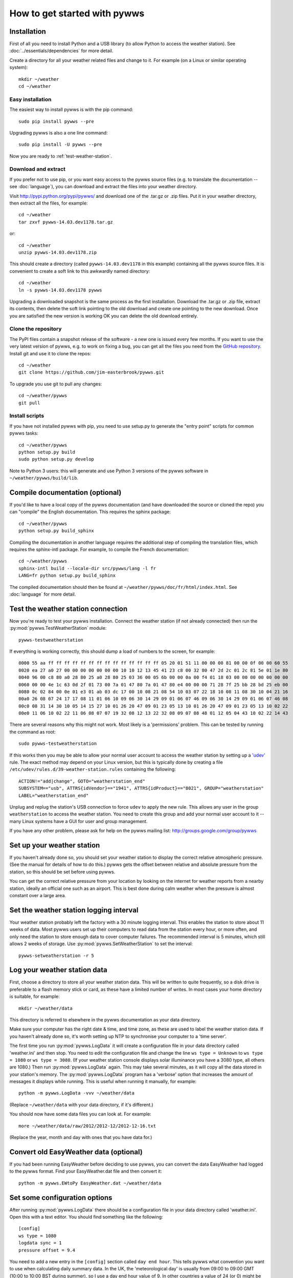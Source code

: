 .. pywws - Python software for USB Wireless Weather Stations
   http://github.com/jim-easterbrook/pywws
   Copyright (C) 2008-15  pywws contributors

   This program is free software; you can redistribute it and/or
   modify it under the terms of the GNU General Public License
   as published by the Free Software Foundation; either version 2
   of the License, or (at your option) any later version.

   This program is distributed in the hope that it will be useful,
   but WITHOUT ANY WARRANTY; without even the implied warranty of
   MERCHANTABILITY or FITNESS FOR A PARTICULAR PURPOSE.  See the
   GNU General Public License for more details.

   You should have received a copy of the GNU General Public License
   along with this program; if not, write to the Free Software
   Foundation, Inc., 51 Franklin Street, Fifth Floor, Boston, MA  02110-1301, USA.

How to get started with pywws
=============================

Installation
------------

First of all you need to install Python and a USB library (to allow Python to access the weather station).
See :doc:`../essentials/dependencies` for more detail.

Create a directory for all your weather related files and change to it.
For example (on a Linux or similar operating system)::

   mkdir ~/weather
   cd ~/weather

Easy installation
^^^^^^^^^^^^^^^^^

The easiest way to install pywws is with the pip command::

   sudo pip install pywws --pre

Upgrading pywws is also a one line command::

   sudo pip install -U pywws --pre

Now you are ready to :ref:`test-weather-station`.

Download and extract
^^^^^^^^^^^^^^^^^^^^

If you prefer not to use pip, or you want easy access to the pywws source files (e.g. to translate the documentation -- see :doc:`language`), you can download and extract the files into your weather directory.

Visit http://pypi.python.org/pypi/pywws/ and download one of the .tar.gz or .zip files. Put it in your weather directory, then extract all the files, for example::

   cd ~/weather
   tar zxvf pywws-14.03.dev1178.tar.gz

or::

   cd ~/weather
   unzip pywws-14.03.dev1178.zip

This should create a directory (called ``pywws-14.03.dev1178`` in this example) containing all the pywws source files.
It is convenient to create a soft link to this awkwardly named directory::

   cd ~/weather
   ln -s pywws-14.03.dev1178 pywws

Upgrading a downloaded snapshot is the same process as the first installation.
Download the .tar.gz or .zip file, extract its contents, then delete the soft link pointing to the old download and create one pointing to the new download.
Once you are satisfied the new version is working OK you can delete the old download entirely.

Clone the repository
^^^^^^^^^^^^^^^^^^^^

The PyPI files contain a snapshot release of the software - a new one is issued every few months.
If you want to use the very latest version of pywws, e.g. to work on fixing a bug, you can get all the files you need from the `GitHub repository <https://github.com/jim-easterbrook/pywws>`_.
Install git and use it to clone the repos::

   cd ~/weather
   git clone https://github.com/jim-easterbrook/pywws.git

To upgrade you use git to pull any changes::

   cd ~/weather/pywws
   git pull

Install scripts
^^^^^^^^^^^^^^^

If you have not installed pywws with pip, you need to use setup.py to generate the "entry point" scripts for common pywws tasks::

   cd ~/weather/pywws
   python setup.py build
   sudo python setup.py develop

Note to Python 3 users: this will generate and use Python 3 versions of the pywws software in ``~/weather/pywws/build/lib``.

Compile documentation (optional)
--------------------------------

If you'd like to have a local copy of the pywws documentation (and have downloaded the source or cloned the repo) you can "compile" the English documentation.
This requires the sphinx package::

   cd ~/weather/pywws
   python setup.py build_sphinx

Compiling the documentation in another language requires the additional step of compiling the translation files, which requires the sphinx-intl package.
For example, to compile the French documentation::

   cd ~/weather/pywws
   sphinx-intl build --locale-dir src/pywws/lang -l fr
   LANG=fr python setup.py build_sphinx

The compiled documentation should then be found at ``~/weather/pywws/doc/fr/html/index.html``.
See :doc:`language` for more detail.

.. _test-weather-station:

Test the weather station connection
-----------------------------------

Now you're ready to test your pywws installation.
Connect the weather station (if not already connected) then run the :py:mod:`pywws.TestWeatherStation` module::

   pywws-testweatherstation

If everything is working correctly, this should dump a load of numbers to the screen, for example::

   0000 55 aa ff ff ff ff ff ff ff ff ff ff ff ff ff ff 05 20 01 51 11 00 00 00 81 00 00 0f 00 00 60 55
   0020 ea 27 a0 27 00 00 00 00 00 00 00 10 10 12 13 45 41 23 c8 00 32 80 47 2d 2c 01 2c 81 5e 01 1e 80
   0040 96 00 c8 80 a0 28 80 25 a0 28 80 25 03 36 00 05 6b 00 00 0a 00 f4 01 18 03 00 00 00 00 00 00 00
   0060 00 00 4e 1c 63 0d 2f 01 73 00 7a 01 47 80 7a 01 47 80 e4 00 00 00 71 28 7f 25 bb 28 bd 25 eb 00
   0080 0c 02 84 00 0e 01 e3 01 ab 03 dc 17 00 10 08 21 08 54 10 03 07 22 18 10 08 11 08 30 10 04 21 16
   00a0 26 08 07 24 17 17 08 11 01 06 10 09 06 30 14 29 09 01 06 07 46 09 06 30 14 29 09 01 06 07 46 08
   00c0 08 31 14 30 10 05 14 15 27 10 01 26 20 47 09 01 23 05 13 10 01 26 20 47 09 01 23 05 13 10 02 22
   00e0 11 06 10 02 22 11 06 08 07 07 19 32 08 12 13 22 32 08 09 07 08 48 01 12 05 04 43 10 02 22 14 43

There are several reasons why this might not work.
Most likely is a 'permissions' problem.
This can be tested by running the command as root::

   sudo pywws-testweatherstation

If this works then you may be able to allow your normal user account to access the weather station by setting up a `'udev' <http://en.wikipedia.org/wiki/Udev>`_ rule.
The exact method may depend on your Linux version, but this is typically done by creating a file ``/etc/udev/rules.d/39-weather-station.rules`` containing the following::

   ACTION!="add|change", GOTO="weatherstation_end"
   SUBSYSTEM=="usb", ATTRS{idVendor}=="1941", ATTRS{idProduct}=="8021", GROUP="weatherstation"
   LABEL="weatherstation_end"

Unplug and replug the station's USB connection to force ``udev`` to apply the new rule.
This allows any user in the group ``weatherstation`` to access the weather station.
You need to create this group and add your normal user account to it -- many Linux systems have a GUI for user and group management.

If you have any other problem, please ask for help on the pywws mailing list: http://groups.google.com/group/pywws

Set up your weather station
---------------------------

If you haven't already done so, you should set your weather station to display the correct relative atmospheric pressure.
(See the manual for details of how to do this.)
pywws gets the offset between relative and absolute pressure from the station, so this should be set before using pywws.

You can get the correct relative pressure from your location by looking on the internet for weather reports from a nearby station, ideally an official one such as an airport.
This is best done during calm weather when the pressure is almost constant over a large area.

Set the weather station logging interval
----------------------------------------

Your weather station probably left the factory with a 30 minute logging interval.
This enables the station to store about 11 weeks of data.
Most pywws users set up their computers to read data from the station every hour, or more often, and only need the station to store enough data to cover computer failures.
The recommended interval is 5 minutes, which still allows 2 weeks of storage.
Use :py:mod:`pywws.SetWeatherStation` to set the interval::

   pywws-setweatherstation -r 5

Log your weather station data
-----------------------------

First, choose a directory to store all your weather station data.
This will be written to quite frequently, so a disk drive is preferable to a flash memory stick or card, as these have a limited number of writes.
In most cases your home directory is suitable, for example::

   mkdir ~/weather/data

This directory is referred to elsewhere in the pywws documentation as your data directory.

Make sure your computer has the right date & time, and time zone, as these are used to label the weather station data.
If you haven't already done so, it's worth setting up NTP to synchronise your computer to a 'time server'.

The first time you run :py:mod:`pywws.LogData` it will create a configuration file in your data directory called 'weather.ini' and then stop.
You need to edit the configuration file and change the line ``ws type = Unknown`` to ``ws type = 1080`` or ``ws type = 3080``.
(If your weather station console displays solar illuminance you have a 3080 type, all others are 1080.)
Then run :py:mod:`pywws.LogData` again.
This may take several minutes, as it will copy all the data stored in your station's memory.
The :py:mod:`pywws.LogData` program has a 'verbose' option that increases the amount of messages it displays while running.
This is useful when running it manually, for example::

   python -m pywws.LogData -vvv ~/weather/data

(Replace ``~/weather/data`` with your data directory, if it's different.)

You should now have some data files you can look at.
For example::

   more ~/weather/data/raw/2012/2012-12/2012-12-16.txt

(Replace the year, month and day with ones that you have data for.)

Convert old EasyWeather data (optional)
---------------------------------------

If you had been running EasyWeather before deciding to use pywws, you can convert the data EasyWeather had logged to the pywws format.
Find your EasyWeather.dat file and then convert it::

   python -m pywws.EWtoPy EasyWeather.dat ~/weather/data

Set some configuration options
------------------------------

After running :py:mod:`pywws.LogData` there should be a configuration file in your data directory called 'weather.ini'.
Open this with a text editor. You should find something like the following::

   [config]
   ws type = 1080
   logdata sync = 1
   pressure offset = 9.4

You need to add a new entry in the ``[config]`` section called ``day end hour``.
This tells pywws what convention you want to use when calculating daily summary data.
In the UK, the 'meteorological day' is usually from 09:00 to 09:00 GMT (10:00 to 10:00 BST during summer), so I use a day end hour value of 9.
In other countries a value of 24 (or 0) might be more suitable.
Note that the value is set in local winter time.
You should not need to change it when daylight savings time is in effect.

After editing, your weather.ini file should look something like this::

   [config]
   ws type = 1080
   logdata sync = 1
   pressure offset = 9.4
   day end hour = 9

You can also edit the ``pressure offset`` value to adjust how pywws calculates the relative (sea level) air pressure from the absolute value that the station measures.
If you change the pressure offset or day end hour in future, you must update all your stored data by running :py:mod:`pywws.Reprocess`.

For more detail on the configuration file options, see :doc:`../guides/weather_ini`.

.. versionchanged:: 13.10_r1082
   made ``pressure offset`` a config item.
   Previously it was always read from the weather station.

Process the raw data
--------------------

:py:mod:`pywws.LogData` just copies the raw data from the weather station.
To do something useful with that data you probably need hourly, daily and monthly summaries.
These are created by :py:mod:`pywws.Process`. For example::

   python -m pywws.Process ~/weather/data

You should now have some processed files to look at::

   more ~/weather/data/daily/2012/2012-12-16.txt

If you ever change your ``day end hour`` configuration setting, you will need to reprocess all your weather data.
You can do this by running :py:mod:`pywws.Reprocess`::

   python -m pywws.Reprocess ~/weather/data

You are now ready to set up regular or continuous logging, as described in :doc:`hourlylogging` or :doc:`livelogging`.

Read the documentation
----------------------

You're looking at it right now!
The :doc:`index` section is probably the most useful bit to read first, but the :doc:`../api_index` section has a lot more detail on the various pywws modules and commands.